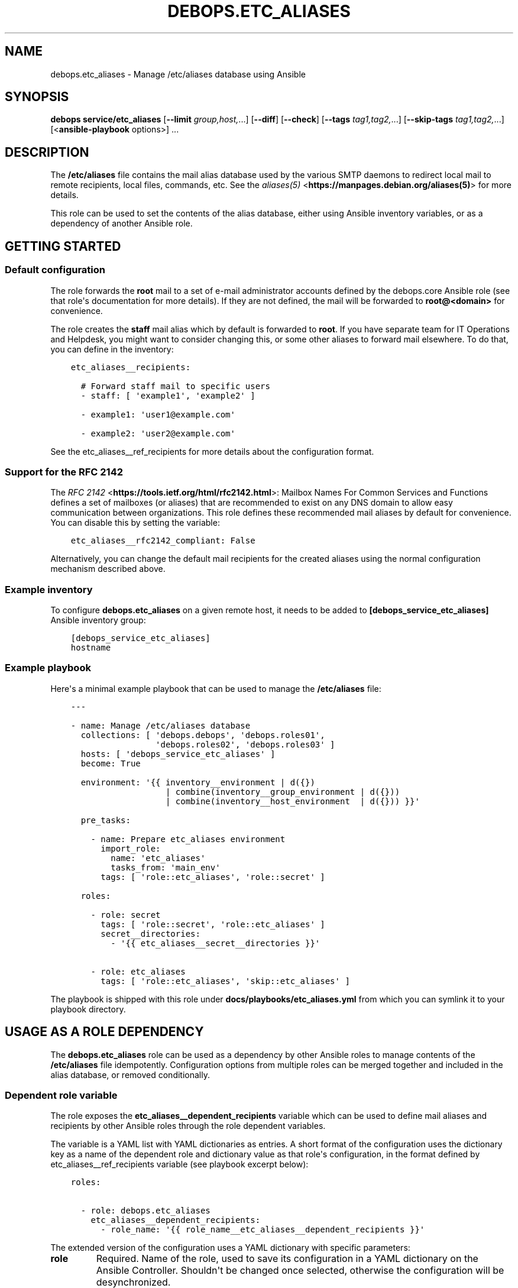 .\" Man page generated from reStructuredText.
.
.TH "DEBOPS.ETC_ALIASES" "5" "Feb 17, 2022" "v2.3.4" "DebOps"
.SH NAME
debops.etc_aliases \- Manage /etc/aliases database using Ansible
.
.nr rst2man-indent-level 0
.
.de1 rstReportMargin
\\$1 \\n[an-margin]
level \\n[rst2man-indent-level]
level margin: \\n[rst2man-indent\\n[rst2man-indent-level]]
-
\\n[rst2man-indent0]
\\n[rst2man-indent1]
\\n[rst2man-indent2]
..
.de1 INDENT
.\" .rstReportMargin pre:
. RS \\$1
. nr rst2man-indent\\n[rst2man-indent-level] \\n[an-margin]
. nr rst2man-indent-level +1
.\" .rstReportMargin post:
..
.de UNINDENT
. RE
.\" indent \\n[an-margin]
.\" old: \\n[rst2man-indent\\n[rst2man-indent-level]]
.nr rst2man-indent-level -1
.\" new: \\n[rst2man-indent\\n[rst2man-indent-level]]
.in \\n[rst2man-indent\\n[rst2man-indent-level]]u
..
.SH SYNOPSIS
.sp
\fBdebops service/etc_aliases\fP [\fB\-\-limit\fP \fIgroup,host,\fP\&...] [\fB\-\-diff\fP] [\fB\-\-check\fP] [\fB\-\-tags\fP \fItag1,tag2,\fP\&...] [\fB\-\-skip\-tags\fP \fItag1,tag2,\fP\&...] [<\fBansible\-playbook\fP options>] ...
.SH DESCRIPTION
.sp
The \fB/etc/aliases\fP file contains the mail alias database used by the
various SMTP daemons to redirect local mail to remote recipients, local files,
commands, etc. See the \fI\%aliases(5)\fP <\fBhttps://manpages.debian.org/aliases(5)\fP> for more details.
.sp
This role can be used to set the contents of the alias database, either using
Ansible inventory variables, or as a dependency of another Ansible role.
.SH GETTING STARTED
.SS Default configuration
.sp
The role forwards the \fBroot\fP mail to a set of e\-mail administrator accounts
defined by the debops.core Ansible role (see that role\(aqs documentation for
more details). If they are not defined, the mail will be forwarded to
\fBroot@<domain>\fP for convenience.
.sp
The role creates the \fBstaff\fP mail alias which by default is forwarded to
\fBroot\fP\&. If you have separate team for IT Operations and Helpdesk, you might
want to consider changing this, or some other aliases to forward mail
elsewhere. To do that, you can define in the inventory:
.INDENT 0.0
.INDENT 3.5
.sp
.nf
.ft C
etc_aliases__recipients:

  # Forward staff mail to specific users
  \- staff: [ \(aqexample1\(aq, \(aqexample2\(aq ]

  \- example1: \(aquser1@example.com\(aq

  \- example2: \(aquser2@example.com\(aq
.ft P
.fi
.UNINDENT
.UNINDENT
.sp
See the etc_aliases__ref_recipients for more details about
the configuration format.
.SS Support for the RFC 2142
.sp
The \fI\%RFC 2142\fP <\fBhttps://tools.ietf.org/html/rfc2142.html\fP>: Mailbox Names For Common Services and Functions
defines a set of mailboxes (or aliases) that are recommended to exist on any
DNS domain to allow easy communication between organizations. This role defines
these recommended mail aliases by default for convenience. You can disable this
by setting the variable:
.INDENT 0.0
.INDENT 3.5
.sp
.nf
.ft C
etc_aliases__rfc2142_compliant: False
.ft P
.fi
.UNINDENT
.UNINDENT
.sp
Alternatively, you can change the default mail recipients for the created
aliases using the normal configuration mechanism described above.
.SS Example inventory
.sp
To configure \fBdebops.etc_aliases\fP on a given remote host, it needs to be added to
\fB[debops_service_etc_aliases]\fP Ansible inventory group:
.INDENT 0.0
.INDENT 3.5
.sp
.nf
.ft C
[debops_service_etc_aliases]
hostname
.ft P
.fi
.UNINDENT
.UNINDENT
.SS Example playbook
.sp
Here\(aqs a minimal example playbook that can be used to manage the
\fB/etc/aliases\fP file:
.INDENT 0.0
.INDENT 3.5
.sp
.nf
.ft C
\-\-\-

\- name: Manage /etc/aliases database
  collections: [ \(aqdebops.debops\(aq, \(aqdebops.roles01\(aq,
                 \(aqdebops.roles02\(aq, \(aqdebops.roles03\(aq ]
  hosts: [ \(aqdebops_service_etc_aliases\(aq ]
  become: True

  environment: \(aq{{ inventory__environment | d({})
                   | combine(inventory__group_environment | d({}))
                   | combine(inventory__host_environment  | d({})) }}\(aq

  pre_tasks:

    \- name: Prepare etc_aliases environment
      import_role:
        name: \(aqetc_aliases\(aq
        tasks_from: \(aqmain_env\(aq
      tags: [ \(aqrole::etc_aliases\(aq, \(aqrole::secret\(aq ]

  roles:

    \- role: secret
      tags: [ \(aqrole::secret\(aq, \(aqrole::etc_aliases\(aq ]
      secret__directories:
        \- \(aq{{ etc_aliases__secret__directories }}\(aq

    \- role: etc_aliases
      tags: [ \(aqrole::etc_aliases\(aq, \(aqskip::etc_aliases\(aq ]

.ft P
.fi
.UNINDENT
.UNINDENT
.sp
The playbook is shipped with this role under
\fBdocs/playbooks/etc_aliases.yml\fP from which you can symlink it to your
playbook directory.
.SH USAGE AS A ROLE DEPENDENCY
.sp
The \fBdebops.etc_aliases\fP role can be used as a dependency by other Ansible
roles to manage contents of the \fB/etc/aliases\fP file idempotently.
Configuration options from multiple roles can be merged together and included
in the alias database, or removed conditionally.
.SS Dependent role variable
.sp
The role exposes the \fBetc_aliases__dependent_recipients\fP variable which
can be used to define mail aliases and recipients by other Ansible roles
through the role dependent variables.
.sp
The variable is a YAML list with YAML dictionaries as entries. A short format
of the configuration uses the dictionary key as a name of the dependent role
and dictionary value as that role\(aqs configuration, in the format defined by
etc_aliases__ref_recipients variable (see playbook excerpt below):
.INDENT 0.0
.INDENT 3.5
.sp
.nf
.ft C
roles:

  \- role: debops.etc_aliases
    etc_aliases__dependent_recipients:
      \- role_name: \(aq{{ role_name__etc_aliases__dependent_recipients }}\(aq
.ft P
.fi
.UNINDENT
.UNINDENT
.sp
The extended version of the configuration uses a YAML dictionary with specific
parameters:
.INDENT 0.0
.TP
.B \fBrole\fP
Required. Name of the role, used to save its configuration in a YAML
dictionary on the Ansible Controller. Shouldn\(aqt be changed once selected,
otherwise the configuration will be desynchronized.
.TP
.B \fBconfig\fP
Required. YAML list with configuration of the aliases and recipients in the
same format defined by etc_aliases__ref_recipients variable.
.TP
.B \fBstate\fP
Optional. If not specified or \fBpresent\fP, the configuration will be included
in the generated alias database. If \fBabsent\fP, the configuration will be
removed from the alias database. If \fBignore\fP, a given configuration entries
will be skipped during alias evaluation and won\(aqt affect any existing
entries.
.UNINDENT
.sp
An example extended configuration (playbook excerpt):
.INDENT 0.0
.INDENT 3.5
.sp
.nf
.ft C
roles:

  \- role: debops.etc_aliases
    etc_aliases__dependent_recipients:
      \- role: \(aqrole_name\(aq
        config: \(aq{{ role_name__etc_aliases__dependent_recipients }}\(aq
.ft P
.fi
.UNINDENT
.UNINDENT
.sp
The above configuration layout allows for use of the multiple role dependencies
in one playbook by providing configuration of each role in a separate
configuration entry.
.SS Dependent configuration storage and retrieval
.sp
The dependent configuration from other roles is stored in the \fBsecret/\fP
directory on the Ansible Controller (see debops.secret for more details) in
a JSON file, with each role configuration in a separate dictionary. The
\fBdebops.etc_aliases\fP role reads this file when Ansible local facts
indicate that the \fB/etc/aliases\fP file is configured, otherwise a new
empty file is created. This ensures that the stale configuration is not present
on a new or re\-installed host.
.sp
The YAML dictionaries from different roles are be merged with the main
configuration in the \fBetc_aliases__combined_recipients\fP variable that
is used to generate the final configuration. The merge order of the different
\fBetc_aliases__*_recipients\fP variables allows to further affect the dependent
configuration through Ansible inventory if necessary, therefore the Ansible
roles that use this method don\(aqt need to provide additional variables for this
purpose themselves.
.SS Example role default variables
.INDENT 0.0
.INDENT 3.5
.sp
.nf
.ft C
\-\-\-

# This is a set of default variables in an example \(aqapplication\(aq role that uses
# dependent variables to pass configuration to \(aqdebops.etc_aliases\(aq role.

# /etc/aliases mail recipients defined by the application
application__etc_aliases__dependent_recipients:

  \- name: \(aqapplication\(aq
    dest: [ \(aquser1\(aq, \(aquser2\(aq ]

.ft P
.fi
.UNINDENT
.UNINDENT
.SS Example role playbook
.INDENT 0.0
.INDENT 3.5
.sp
.nf
.ft C
\-\-\-

# This is a playbook for an example \(aqapplication\(aq role which uses
# \(aqdebops.etc_aliases\(aq as a dependency and passes its own set of
# configuration options to it.

\- name: Manage application
  collections: [ \(aqdebops.debops\(aq ]
  hosts: [ \(aqdebops_service_application\(aq ]
  become: True

  environment: \(aq{{ inventory__environment | d({})
                   | combine(inventory__group_environment | d({}))
                   | combine(inventory__host_environment  | d({})) }}\(aq

  pre_tasks:

    \- name: Prepare etc_aliases environment
      import_role:
        name: \(aqetc_aliases\(aq
        tasks_from: \(aqmain_env\(aq
      tags: [ \(aqrole::etc_aliases\(aq, \(aqrole::secret\(aq ]

  roles:

    \- role: secret
      tags: [ \(aqrole::secret\(aq, \(aqrole::etc_aliases\(aq ]
      secret__directories:
        \- \(aq{{ etc_aliases__secret__directories }}\(aq

    \- role: etc_aliases
      tags: [ \(aqrole::etc_aliases\(aq ]
      etc_aliases__dependent_recipients:

        # Short form of dependent configuration
        \- application: \(aq{{ application__etc_aliases__dependent_recipients }}\(aq

        # Alternavie form of dependent configuration
        \- role: \(aqapplication\(aq
          config: \(aq{{ application__etc_aliases__dependent_recipients }}\(aq
          state: \(aqpresent\(aq

    \- role: application
      tags: [ \(aqrole::application\(aq ]

.ft P
.fi
.UNINDENT
.UNINDENT
.SH DEFAULT VARIABLE DETAILS
.sp
Some of the \fBdebops.etc_aliases\fP default variables have more extensive
configuration than simple strings or lists, here you can find documentation and
examples for them.
.SS etc_aliases__recipients
.sp
The \fBetc_aliases__*_recipients\fP variables define mail aliases and their
recipients which should be present in the \fB/etc/aliases\fP file. Each
variable is a YAML list with dictionaries as the entries. Multiple entries that
define the same mail alias are combined together in order of appearance.
.sp
Each entry can be a YAML dictionary with a dictionary key being the alias to
define, and dictionary value being a string with one recipient, or a YAML list
of recipients to set for a given alias:
.INDENT 0.0
.INDENT 3.5
.sp
.nf
.ft C
etc_aliases__recipients:

  \- root: \(aqadmin\(aq

  \- admin: [ \(aquser1\(aq, \(aquser2\(aq ]
.ft P
.fi
.UNINDENT
.UNINDENT
.sp
The more complex version uses a set of parameters that allow greater control
over a particular alias:
.INDENT 0.0
.TP
.B \fBname\fP, \fBalias\fP
The mail alias to configure.
.TP
.B \fBdest\fP, \fBto\fP
Required. The string or an YAML list of recipients for a given mail alias.
.TP
.B \fBadd_dest\fP, \fBadd_to\fP, \fBcc\fP, \fBbcc\fP
Optional. A string or an YAML list of recipients to add to existing list of
recipients. This is useful in subsequent entries to modify the list of
recipients if necessary.
.TP
.B \fBdel_dest\fP, \fBdel_to\fP
Optional. A string or an YAML list of recipients to remove from the existing
list of recipients. This is useful in subsequent entries to modify the list
of recipients if necessary.
.TP
.B \fBcomment\fP
Optional. A string or YAML text block with a comment added to a particular
alias.
.TP
.B \fBstate\fP
Optional. If not specified or \fBpresent\fP, a given alias entry will be
defined in the database file.
.sp
If \fBabsent\fP, the alias will not be included in the database file.
.sp
If \fBhidden\fP, the entry itself won\(aqt be included, but the optional comment
will be in the file.
.sp
If \fBcomment\fP, the entry will be present in the database file, but commented
out.
.TP
.B \fBsection\fP
Optional. Name of the section in the database file in which a given alias
should be included. If not specified, the \fBunknown\fP section is used
automatically.
.TP
.B \fBweight\fP
Optional. A numeric value which is used to sort the entries in the final
database file. The entries with higher numbers have bigger "weight" and will
be put lower in the file. Negative numbers can be used to put the entries
higher than normal. If not specified, a default \fB0\fP will be set.
.UNINDENT
.SS Examples
.sp
Create a set of aliases:
.INDENT 0.0
.INDENT 3.5
.sp
.nf
.ft C
etc_aliases__recipients:

  \- name: \(aqroot\(aq
    dest: \(aqadmin\(aq

  \- alias: \(aqadmin\(aq
    to: [ \(aquser1\(aq, \(aquser2\(aq ]

  \- alias: \(aqadmin\(aq
    cc: \(aquser3\(aq
.ft P
.fi
.UNINDENT
.UNINDENT
.SS etc_aliases__sections
.sp
The \fB/etc/aliases\fP file is managed using informal "sections", each
section groups the common mail aliases. The \fBetc_aliases__sections\fP
contains a list of sections defined by YAML dictionaries with specific
parameters:
.INDENT 0.0
.TP
.B \fBname\fP
Required. Short name of the section, used in the alias configuration
parameters to put the aliases in a particular section.
.TP
.B \fBtitle\fP
Optional. A short description of the section included as its header.
.TP
.B \fBstate\fP
Optional. If not specified or \fBpresent\fP, the section will be added in the
database file. If \fBabsent\fP, the section will not be included in the file.
.UNINDENT
.SS Examples
.sp
Define a set of alias sections:
.INDENT 0.0
.INDENT 3.5
.sp
.nf
.ft C
etc_aliases__sections:

  \- name: \(aqgeneral\(aq
    title: \(aqGeneral\-purpose mail aliases\(aq

  \- name: \(aqadmin\(aq
    title: \(aqAdministrator mail aliases\(aq

  \- name: \(aqunknown\(aq
    title: \(aqOther mail aliases\(aq
.ft P
.fi
.UNINDENT
.UNINDENT
.SH AUTHOR
Maciej Delmanowski
.SH COPYRIGHT
2014-2022, Maciej Delmanowski, Nick Janetakis, Robin Schneider and others
.\" Generated by docutils manpage writer.
.
